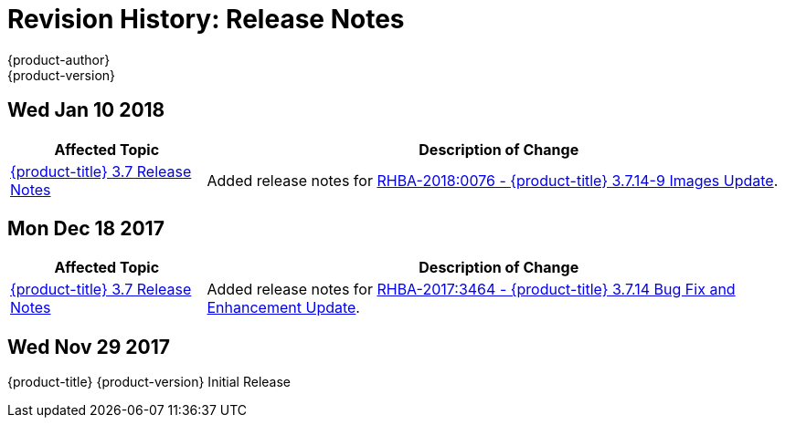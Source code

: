 [[release-notes-revhistory-release-notes]]
= Revision History: Release Notes
{product-author}
{product-version}
:data-uri:
:icons:
:experimental:

// do-release: revhist-tables

== Wed Jan 10 2018

// tag::release_notes_wed_jan_10_2018[]
[cols="1,3",options="header"]
|===

|Affected Topic |Description of Change
//Wed Jan 10 2018
|xref:../release_notes/ocp_3_7_release_notes.adoc#release-notes-ocp-3-7-release-notes[{product-title} 3.7 Release Notes]
|Added release notes for
xref:../release_notes/ocp_3_7_release_notes.adoc#ocp-3-7-rhba-2018-0076[RHBA-2018:0076 - {product-title} 3.7.14-9 Images Update].

|===
// end::release_notes_wed_jan_10_2018[]

== Mon Dec 18 2017

// tag::release_notes_mon_dec_18_2017[]
[cols="1,3",options="header"]
|===

|Affected Topic |Description of Change
//Mon Dec 18 2017
|xref:../release_notes/ocp_3_7_release_notes.adoc#release-notes-ocp-3-7-release-notes[{product-title} 3.7 Release Notes]
|Added release notes for
xref:../release_notes/ocp_3_7_release_notes.adoc#ocp-3-7-14[RHBA-2017:3464 - {product-title} 3.7.14 Bug Fix and Enhancement Update].

|===
// end::release_notes_mon_dec_18_2017[]

== Wed Nov 29 2017

{product-title} {product-version} Initial Release
